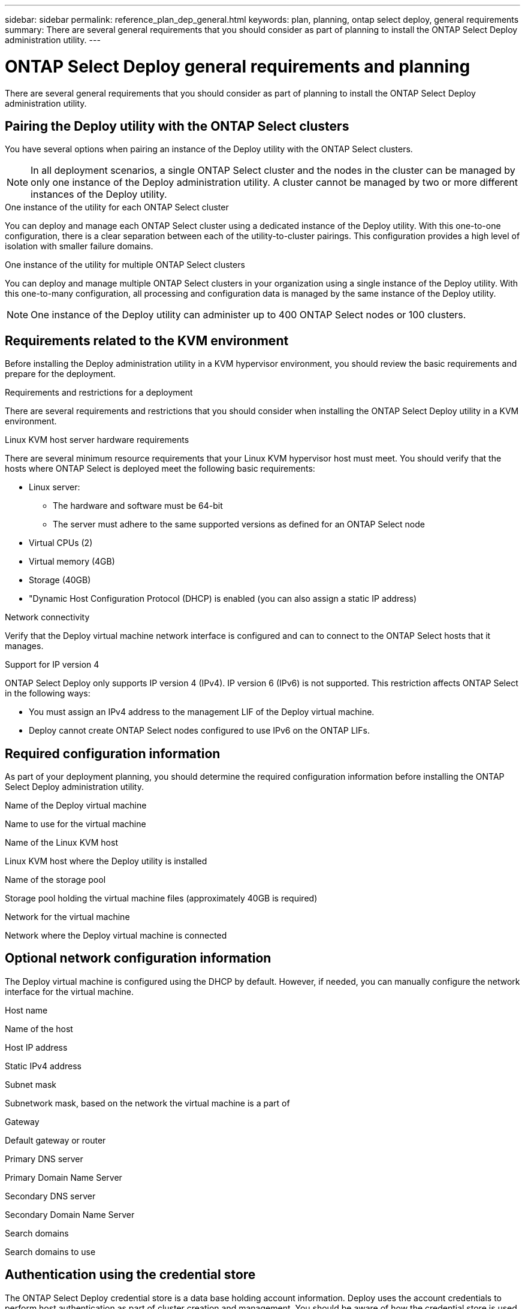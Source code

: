 ---
sidebar: sidebar
permalink: reference_plan_dep_general.html
keywords: plan, planning, ontap select deploy, general requirements
summary: There are several general requirements that you should consider as part of planning to install the ONTAP Select Deploy administration utility.
---

= ONTAP Select Deploy general requirements and planning
:hardbreaks:
:nofooter:
:icons: font
:linkattrs:
:imagesdir: ./media/

[.lead]
There are several general requirements that you should consider as part of planning to install the ONTAP Select Deploy administration utility.

== Pairing the Deploy utility with the ONTAP Select clusters

You have several options when pairing an instance of the Deploy utility with the ONTAP Select clusters.

[NOTE]
In all deployment scenarios, a single ONTAP Select cluster and the nodes in the cluster can be managed by only one instance of the Deploy administration utility. A cluster cannot be managed by two or more different instances of the Deploy utility.

.One instance of the utility for each ONTAP Select cluster

You can deploy and manage each ONTAP Select cluster using a dedicated instance of the Deploy utility. With this one-to-one configuration, there is a clear separation between each of the utility-to-cluster pairings. This configuration provides a high level of isolation with smaller failure domains.

.One instance of the utility for multiple ONTAP Select clusters

You can deploy and manage multiple ONTAP Select clusters in your organization using a single instance of the Deploy utility. With this one-to-many configuration, all processing and configuration data is managed by the same instance of the Deploy utility.

[NOTE]
One instance of the Deploy utility can administer up to 400 ONTAP Select nodes or 100 clusters.

== Requirements related to the KVM environment

Before installing the Deploy administration utility in a KVM hypervisor environment, you should review the basic requirements and prepare for the deployment.

.Requirements and restrictions for a deployment
There are several requirements and restrictions that you should consider when installing the ONTAP Select Deploy utility in a KVM environment.

.Linux KVM host server hardware requirements
There are several minimum resource requirements that your Linux KVM hypervisor host must meet. You should verify that the hosts where ONTAP Select is deployed meet the following basic requirements:

* Linux server:
** The hardware and software must be 64-bit
** The server must adhere to the same supported versions as defined for an ONTAP Select node
* Virtual CPUs (2)
* Virtual memory (4GB)
* Storage (40GB)
* "Dynamic Host Configuration Protocol (DHCP) is enabled (you can also assign a static IP address)

.Network connectivity
Verify that the Deploy virtual machine network interface is configured and can to connect to the ONTAP Select hosts that it manages.

.Support for IP version 4
ONTAP Select Deploy only supports IP version 4 (IPv4). IP version 6 (IPv6) is not supported. This restriction affects ONTAP Select in the following ways:

* You must assign an IPv4 address to the management LIF of the Deploy virtual machine.
* Deploy cannot create ONTAP Select nodes configured to use IPv6 on the ONTAP LIFs.

== Required configuration information

As part of your deployment planning, you should determine the required configuration information before installing the ONTAP Select Deploy administration utility.

.Name of the Deploy virtual machine
Name to use for the virtual machine

.Name of the Linux KVM host
Linux KVM host where the Deploy utility is installed

.Name of the storage pool
Storage pool holding the virtual machine files (approximately 40GB is required)

.Network for the virtual machine
Network where the Deploy virtual machine is connected

== Optional network configuration information

The Deploy virtual machine is configured using the DHCP by default. However, if needed, you can manually configure the network interface for the virtual machine.

.Host name
Name of the host

.Host IP address
Static IPv4 address

.Subnet mask
Subnetwork mask, based on the network the virtual machine is a part of

.Gateway
Default gateway or router

.Primary DNS server
Primary Domain Name Server

.Secondary DNS server
Secondary Domain Name Server

.Search domains
Search domains to use

== Authentication using the credential store

The ONTAP Select Deploy credential store is a data base holding account information. Deploy uses the account credentials to perform host authentication as part of cluster creation and management. You should be aware of how the credential store is used as part of planning an ONTAP Select deployment.

[NOTE]
The account information is stored securely in the database using the AES encryption algorithm and SHA-256 hashing algorithm.

.Types of credentials

The following types of credentials are supported:

* Host
Used to authenticate a hypervisor host as part of deploying an ONTAP Select node directly to VMware ESXi
* vCenter
Used to authenticate a vCenter server as part of deploying an ONTAP Select node to ESXi when the host is managed by VMware vCenter

.Access

The credential store is accessed internally as part of performing normal administrative tasks using Deploy, such as adding a hypervisor host. You can also manage the credential store directly through the Deploy web user interface and CLI.

// 2023-09-26, ONTAPDOC-1204
